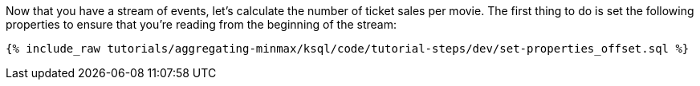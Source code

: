 Now that you have a stream of events, let's calculate the number of ticket sales per movie. The first thing to do is set the following properties to ensure that you're reading from the beginning of the stream:

+++++
<pre class="snippet"><code class="sql">{% include_raw tutorials/aggregating-minmax/ksql/code/tutorial-steps/dev/set-properties_offset.sql %}</code></pre>
+++++
